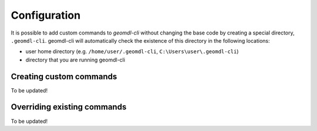 Configuration
^^^^^^^^^^^^^

It is possible to add custom commands to *geomdl-cli* without changing the base code by creating a special directory,
``.geomdl-cli``. geomdl-cli will automatically check the existence of this directory in the following locations:

* user home directory (e.g. ``/home/user/.geomdl-cli``, ``C:\Users\user\.geomdl-cli``)
* directory that you are running geomdl-cli

Creating custom commands
========================

To be updated!

Overriding existing commands
============================

To be updated!
